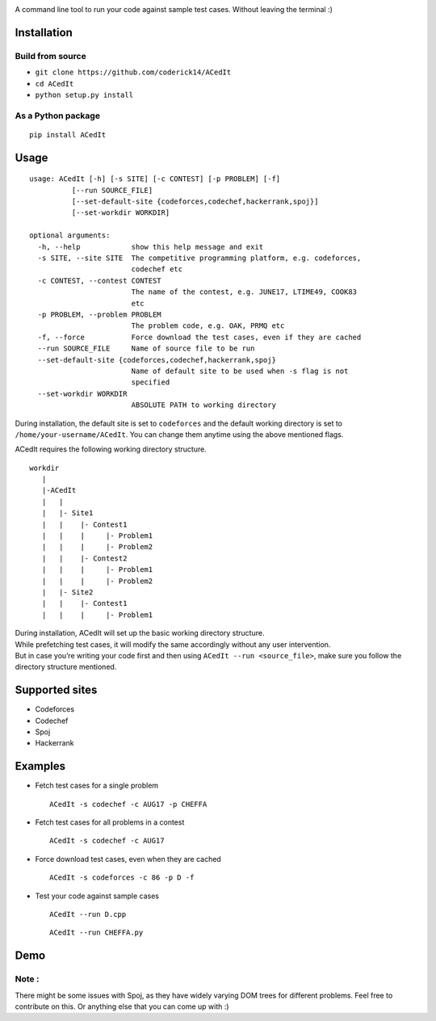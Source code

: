 |contributions welcome| |Open Source Love| |MIT Licence|

.. raw:: html

   <h1 align="center">

.. raw:: html

    <img src="https://github.com/coderick14/ACedIt/blob/master/images/logo.png" width="500"/><br/>

.. raw:: html

   </h1>

A command line tool to run your code against sample test cases. Without
leaving the terminal :)

Installation
^^^^^^^^^^^^

Build from source
'''''''''''''''''

-  ``git clone https://github.com/coderick14/ACedIt``
-  ``cd ACedIt``
-  ``python setup.py install``

As a Python package
'''''''''''''''''''

::

    pip install ACedIt

Usage
^^^^^

::

    usage: ACedIt [-h] [-s SITE] [-c CONTEST] [-p PROBLEM] [-f]
              [--run SOURCE_FILE]
              [--set-default-site {codeforces,codechef,hackerrank,spoj}]
              [--set-workdir WORKDIR]

    optional arguments:
      -h, --help            show this help message and exit
      -s SITE, --site SITE  The competitive programming platform, e.g. codeforces,
                            codechef etc
      -c CONTEST, --contest CONTEST
                            The name of the contest, e.g. JUNE17, LTIME49, COOK83
                            etc
      -p PROBLEM, --problem PROBLEM
                            The problem code, e.g. OAK, PRMQ etc
      -f, --force           Force download the test cases, even if they are cached
      --run SOURCE_FILE     Name of source file to be run
      --set-default-site {codeforces,codechef,hackerrank,spoj}
                            Name of default site to be used when -s flag is not
                            specified
      --set-workdir WORKDIR
                            ABSOLUTE PATH to working directory

During installation, the default site is set to ``codeforces`` and the default working directory is set to ``/home/your-username/ACedIt``. You can change them anytime using the above mentioned flags. 

ACedIt requires the following working directory structure.

::

    workdir
       |
       |-ACedIt
       |   |
       |   |- Site1
       |   |    |- Contest1
       |   |    |     |- Problem1
       |   |    |     |- Problem2
       |   |    |- Contest2
       |   |    |     |- Problem1
       |   |    |     |- Problem2
       |   |- Site2
       |   |    |- Contest1
       |   |    |     |- Problem1
      

| During installation, ACedIt will set up the basic working directory
  structure.
| While prefetching test cases, it will modify the same accordingly
  without any user intervention.
| But in case you’re writing your code first and then using
  ``ACedIt --run <source_file>``, make sure you follow the directory
  structure mentioned.

Supported sites
^^^^^^^^^^^^^^^

-  Codeforces
-  Codechef
-  Spoj
-  Hackerrank

Examples
^^^^^^^^

-  Fetch test cases for a single problem

   ::

       ACedIt -s codechef -c AUG17 -p CHEFFA

-  Fetch test cases for all problems in a contest

   ::

       ACedIt -s codechef -c AUG17

-  Force download test cases, even when they are cached

   ::

       ACedIt -s codeforces -c 86 -p D -f

-  Test your code against sample cases

   ::

       ACedIt --run D.cpp

   ::

       ACedIt --run CHEFFA.py


Demo
^^^^

.. figure:: https://github.com/coderick14/ACedIt/blob/master/images/demo.gif
   :alt: Simple demo of how ACedIt works


Note :
''''''

There might be some issues with Spoj, as they have widely varying DOM
trees for different problems. Feel free to contribute on this. Or
anything else that you can come up with :)

.. |contributions welcome| image:: https://img.shields.io/badge/contributions-welcome-brightgreen.svg?style=flat
   :target: https://github.com/coderick14/ACedIt/issues
.. |Open Source Love| image:: https://badges.frapsoft.com/os/v2/open-source.svg?v=103
   :target: https://github.com/coderick14/ACedIt/
.. |MIT Licence| image:: https://badges.frapsoft.com/os/mit/mit.svg?v=103
   :target: https://opensource.org/licenses/mit-license.php